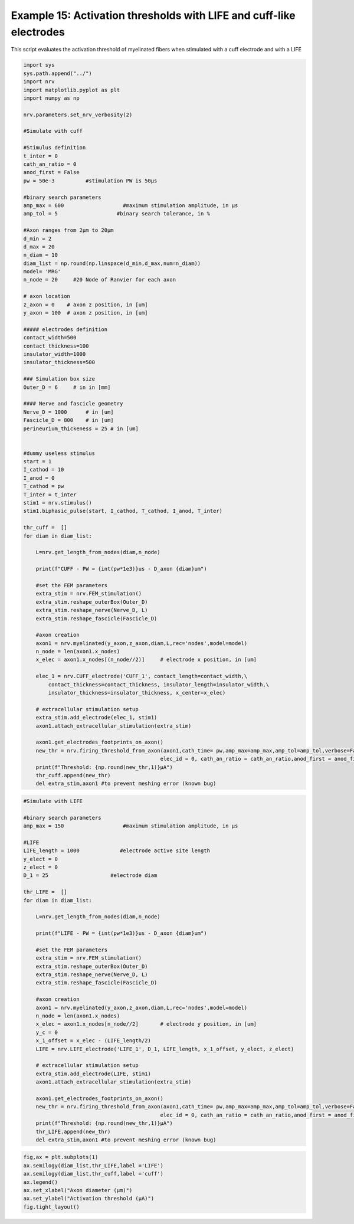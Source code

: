 Example 15: Activation thresholds with LIFE and cuff-like electrodes
====================================================================

This script evaluates the activation threshold of myelinated fibers when
stimulated with a cuff electrode and with a LIFE

.. code:: ipython3

    import sys
    sys.path.append("../")
    import nrv
    import matplotlib.pyplot as plt
    import numpy as np
    
    nrv.parameters.set_nrv_verbosity(2)
    
    #Simulate with cuff
    
    #Stimulus definition 
    t_inter = 0
    cath_an_ratio = 0
    anod_first = False
    pw = 50e-3          #stimulation PW is 50µs
    
    #binary search parameters
    amp_max = 600                   #maximum stimulation amplitude, in µs 
    amp_tol = 5                   #binary search tolerance, in %
    
    #Axon ranges from 2µm to 20µm
    d_min = 2
    d_max = 20
    n_diam = 10
    diam_list = np.round(np.linspace(d_min,d_max,num=n_diam))
    model= 'MRG'
    n_node = 20     #20 Node of Ranvier for each axon
    
    # axon location
    z_axon = 0	  # axon z position, in [um]
    y_axon = 100  # axon z position, in [um]
    
    ##### electrodes definition
    contact_width=500
    contact_thickness=100
    insulator_width=1000
    insulator_thickness=500
    
    ### Simulation box size
    Outer_D = 6     # in in [mm]
    
    #### Nerve and fascicle geometry
    Nerve_D = 1000      # in [um]
    Fascicle_D = 800    # in [um]
    perineurium_thickeness = 25 # in [um]
    
    
    #dummy useless stimulus
    start = 1
    I_cathod = 10
    I_anod = 0
    T_cathod = pw
    T_inter = t_inter
    stim1 = nrv.stimulus()
    stim1.biphasic_pulse(start, I_cathod, T_cathod, I_anod, T_inter)
    
    thr_cuff =  []
    for diam in diam_list:
    
        L=nrv.get_length_from_nodes(diam,n_node)
    
        print(f"CUFF - PW = {int(pw*1e3)}us - D_axon {diam}um")
    
        #set the FEM parameters
        extra_stim = nrv.FEM_stimulation()
        extra_stim.reshape_outerBox(Outer_D)
        extra_stim.reshape_nerve(Nerve_D, L)
        extra_stim.reshape_fascicle(Fascicle_D)
    
        #axon creation
        axon1 = nrv.myelinated(y_axon,z_axon,diam,L,rec='nodes',model=model) 
        n_node = len(axon1.x_nodes)
        x_elec = axon1.x_nodes[(n_node//2)]	# electrode x position, in [um]
    
        elec_1 = nrv.CUFF_electrode('CUFF_1', contact_length=contact_width,\
            contact_thickness=contact_thickness, insulator_length=insulator_width,\
            insulator_thickness=insulator_thickness, x_center=x_elec)
    
        # extracellular stimulation setup
        extra_stim.add_electrode(elec_1, stim1)
        axon1.attach_extracellular_stimulation(extra_stim)
    
        axon1.get_electrodes_footprints_on_axon()
        new_thr = nrv.firing_threshold_from_axon(axon1,cath_time= pw,amp_max=amp_max,amp_tol=amp_tol,verbose=False,t_inter = t_inter,
                                                elec_id = 0, cath_an_ratio = cath_an_ratio,anod_first = anod_first,t_sim = 3)
        print(f"Threshold: {np.round(new_thr,1)}µA")
        thr_cuff.append(new_thr)
        del extra_stim,axon1 #to prevent meshing error (known bug)



.. code:: ipython3

    #Simulate with LIFE
    
    #binary search parameters
    amp_max = 150                   #maximum stimulation amplitude, in µs 
    
    #LIFE 
    LIFE_length = 1000             #electrode active site length
    y_elect = 0
    z_elect = 0
    D_1 = 25                    #electrode diam
    
    thr_LIFE =  []
    for diam in diam_list:
    
        L=nrv.get_length_from_nodes(diam,n_node)
    
        print(f"LIFE - PW = {int(pw*1e3)}us - D_axon {diam}um")
    
        #set the FEM parameters
        extra_stim = nrv.FEM_stimulation()
        extra_stim.reshape_outerBox(Outer_D)
        extra_stim.reshape_nerve(Nerve_D, L)
        extra_stim.reshape_fascicle(Fascicle_D)
    
        #axon creation
        axon1 = nrv.myelinated(y_axon,z_axon,diam,L,rec='nodes',model=model) 
        n_node = len(axon1.x_nodes)
        x_elec = axon1.x_nodes[n_node//2]	# electrode y position, in [um]
        y_c = 0 
        x_1_offset = x_elec - (LIFE_length/2)
        LIFE = nrv.LIFE_electrode('LIFE_1', D_1, LIFE_length, x_1_offset, y_elect, z_elect)
    
        # extracellular stimulation setup
        extra_stim.add_electrode(LIFE, stim1)
        axon1.attach_extracellular_stimulation(extra_stim)
    
        axon1.get_electrodes_footprints_on_axon()
        new_thr = nrv.firing_threshold_from_axon(axon1,cath_time= pw,amp_max=amp_max,amp_tol=amp_tol,verbose=False,t_inter = t_inter,
                                                elec_id = 0, cath_an_ratio = cath_an_ratio,anod_first = anod_first,t_sim = 3)
        print(f"Threshold: {np.round(new_thr,1)}µA")
        thr_LIFE.append(new_thr)
        del extra_stim,axon1 #to prevent meshing error (known bug)



.. code:: ipython3

    fig,ax = plt.subplots(1)
    ax.semilogy(diam_list,thr_LIFE,label ='LIFE')
    ax.semilogy(diam_list,thr_cuff,label ='cuff')
    ax.legend()
    ax.set_xlabel("Axon diameter (µm)")
    ax.set_ylabel("Activation threshold (µA)")
    fig.tight_layout()


.. image:: ../images/15_activation_threshold_cuff_3_0.png
